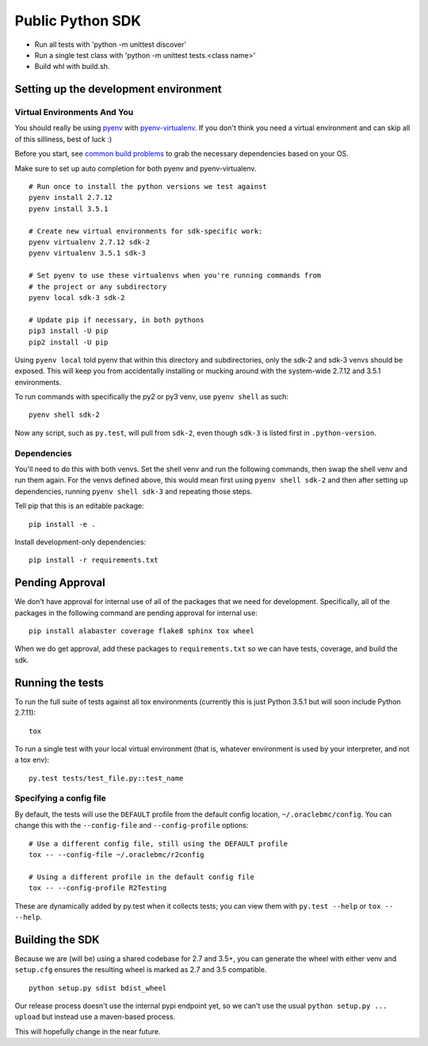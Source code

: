 Public Python SDK
^^^^^^^^^^^^^^^^^

- Run all tests with 'python -m unittest discover'
- Run a single test class with 'python -m unittest tests.<class name>'
- Build whl with build.sh.

Setting up the development environment
======================================

Virtual Environments And You
----------------------------

You should really be using pyenv_ with pyenv-virtualenv_.  If you don't think
you need a virtual environment and can skip all of this silliness, best of luck
:)

Before you start, see `common build problems`_ to grab the necessary dependencies based on your OS.

.. _pyenv: https://github.com/yyuu/pyenv#installation
.. _pyenv-virtualenv: https://github.com/yyuu/pyenv-virtualenv#installation
.. _common build problems: https://github.com/yyuu/pyenv/wiki/Common-build-problems

Make sure to set up auto completion for both pyenv and pyenv-virtualenv.

::

    # Run once to install the python versions we test against
    pyenv install 2.7.12
    pyenv install 3.5.1
    
    # Create new virtual environments for sdk-specific work:
    pyenv virtualenv 2.7.12 sdk-2
    pyenv virtualenv 3.5.1 sdk-3
    
    # Set pyenv to use these virtualenvs when you're running commands from
    # the project or any subdirectory
    pyenv local sdk-3 sdk-2
    
    # Update pip if necessary, in both pythons
    pip3 install -U pip
    pip2 install -U pip


Using ``pyenv local`` told pyenv that within this directory and subdirectories, only the sdk-2
and sdk-3 venvs should be exposed.  This will keep you from accidentally installing or mucking
around with the system-wide 2.7.12 and 3.5.1 environments.

To run commands with specifically the py2 or py3 venv, use ``pyenv shell`` as such::

    pyenv shell sdk-2

Now any script, such as ``py.test``, will pull from ``sdk-2``, even though
``sdk-3`` is listed first in ``.python-version``.

Dependencies
------------

You'll need to do this with both venvs.  Set the shell venv and run the
following commands, then swap the shell venv and run them again.  For
the venvs defined above, this would mean first using ``pyenv shell sdk-2``
and then after setting up dependencies, running ``pyenv shell sdk-3`` and
repeating those steps.

Tell pip that this is an editable package::

    pip install -e .

Install development-only dependencies::

    pip install -r requirements.txt


Pending Approval
================

We don't have approval for internal use of all of the packages that we need for development.
Specifically, all of the packages in the following command are pending approval for internal use::

    pip install alabaster coverage flake8 sphinx tox wheel

When we do get approval, add these packages to ``requirements.txt`` so we can have tests, coverage, and build the sdk.

Running the tests
=================

To run the full suite of tests against all tox environments (currently
this is just Python 3.5.1 but will soon include Python 2.7.11)::

    tox

To run a single test with your local virtual environment (that is,
whatever environment is used by your interpreter, and not a tox env)::

    py.test tests/test_file.py::test_name

Specifying a config file
------------------------

By default, the tests will use the ``DEFAULT`` profile from the default
config location, ``~/.oraclebmc/config``.  You can change this with the
``--config-file`` and ``--config-profile`` options::

    # Use a different config file, still using the DEFAULT profile
    tox -- --config-file ~/.oraclebmc/r2config

    # Using a different profile in the default config file
    tox -- --config-profile R2Testing

These are dynamically added by py.test when it collects tests; you can
view them with ``py.test --help`` or ``tox -- --help``.

Building the SDK
================

Because we are (will be) using a shared codebase for 2.7 and 3.5+, you
can generate the wheel with either venv and ``setup.cfg`` ensures the
resulting wheel is marked as 2.7 and 3.5 compatible.

::

    python setup.py sdist bdist_wheel

Our release process doesn't use the internal pypi endpoint yet, so we
can't use the usual ``python setup.py ... upload`` but instead use a
maven-based process.

This will hopefully change in the near future.